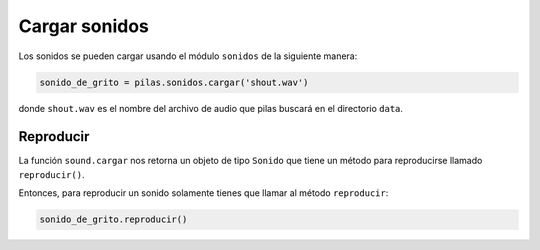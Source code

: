 Cargar sonidos
==============

Los sonidos se pueden cargar usando el módulo
``sonidos`` de la siguiente manera:

.. code-block:: python

    sonido_de_grito = pilas.sonidos.cargar('shout.wav')

donde ``shout.wav`` es el nombre del archivo de audio
que pilas buscará en el directorio ``data``.

Reproducir
----------

La función ``sound.cargar`` nos retorna un objeto de tipo
``Sonido`` que tiene un método para reproducirse llamado
``reproducir()``.

Entonces, para reproducir un sonido solamente tienes
que llamar al método ``reproducir``:

.. code-block:: python

    sonido_de_grito.reproducir()


